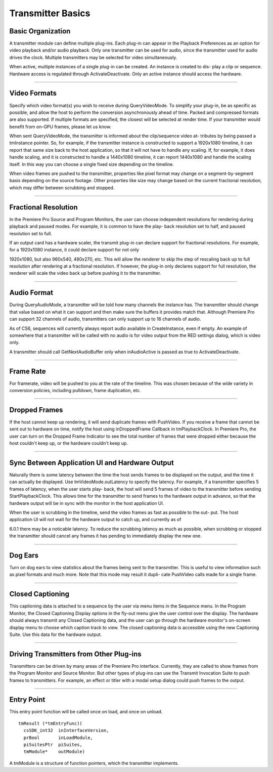.. _transmitters/transmitter-basics:

Transmitter Basics
################################################################################

Basic Organization
================================================================================

A transmitter module can define multiple plug-ins. Each plug-in can appear in the Playback Preferences as an option for video playback and/or audio playback. Only one transmitter can be used for audio, since the transmitter used for audio drives the clock. Multiple transmitters may be selected for video simultaneously.

When active, multiple instances of a single plug-in can be created. An instance is created to dis- play a clip or sequence. Hardware access is regulated through ActivateDeactivate. Only an active instance should access the hardware.

----

Video Formats
================================================================================

Specify which video format(s) you wish to receive during QueryVideoMode. To simplify your plug-in, be as specific as possible, and allow the host to perform the conversion asynchronously ahead of time. Packed and compressed formats are also supported. If multiple formats are specified, the closest will be selected at render time. If your transmitter would benefit from on-GPU frames, please let us know.

When sent QueryVideoMode, the transmitter is informed about the clip/sequence video at- tributes by being passed a tmInstance pointer. So, for example, if the transmitter instance is constructed to support a 1920x1080 timeline, it can report that same size back to the host application, so that it will not have to handle any scaling. If, for example, it does handle scaling, and it is constructed to handle a 1440x1080 timeline, it can report 1440x1080 and handle the scaling itself. In this way you can choose a single fixed size depending on the timeline.

When video frames are pushed to the transmitter, properties like pixel format may change on a segment-by-segment basis depending on the source footage. Other properties like size may change based on the current fractional resolution, which may differ between scrubbing and stopped.

----

Fractional Resolution
================================================================================

In the Premiere Pro Source and Program Monitors, the user can choose independent resolutions for rendering during playback and paused modes. For example, it is common to have the play- back resolution set to half, and paused resolution set to full.

If an output card has a hardware scaler, the transmit plug-in can declare support for fractional resolutions. For example, for a 1920x1080 instance, it could declare support for not only

1920x1080, but also 960x540, 480x270, etc. This will allow the renderer to skip the step of rescaling back up to full resolution after rendering at a fractional resolution. If however, the plug-in only declares support for full resolution, the renderer will scale the video back up before pushing it to the transmitter.

----

Audio Format
================================================================================

During QueryAudioMode, a transmitter will be told how many channels the instance has. The transmitter should change that value based on what it can support and then make sure the buffers it provides match that. Although Premiere Pro can support 32 channels of audio, transmitters can only support up to 16 channels of audio.

As of CS6, sequences will currently always report audio available in CreateInstance, even if empty. An example of somewhere that a transmitter will be called with no audio is for video output from the RED settings dialog, which is video only.

A transmitter should call GetNextAudioBuffer only when inAudioActive is passed as true to ActivateDeactivate.

----

Frame Rate
================================================================================

For framerate, video will be pushed to you at the rate of the timeline. This was chosen because of the wide variety in conversion policies, including pulldown, frame duplication, etc.

----

Dropped Frames
================================================================================

If the host cannot keep up rendering, it will send duplicate frames with PushVideo. If you receive a frame that cannot be sent out to hardware on time, notify the host using inDroppedFrame­ Callback in tmPlaybackClock. In Premiere Pro, the user can turn on the Dropped Frame Indicator to see the total number of frames that were dropped either because the host couldn't keep up, or the hardware couldn't keep up.

----

Sync Between Application UI and Hardware Output
================================================================================

Naturally there is some latency between the time the host sends frames to be displayed on the output, and the time it can actually be displayed. Use tmVideoMode.outLatency to specify the latency. For example, if a transmitter specifies 5 frames of latency, when the user starts play- back, the host will send 5 frames of video to the transmitter before sending StartPlaybackClock. This allows time for the transmitter to send frames to the hardware output in advance, so that the hardware output will be in sync with the monitor in the host application UI.

When the user is scrubbing in the timeline, send the video frames as fast as possible to the out- put. The host application UI will not wait for the hardware output to catch up, and currently as of

6.0.1 there may be a noticable latency. To reduce the scrubbing latency as much as possible, when scrubbing or stopped the transmitter should cancel any frames it has pending to immediately display the new one.

----

Dog Ears
================================================================================

Turn on dog ears to view statistics about the frames being sent to the transmitter. This is useful to view information such as pixel formats and much more. Note that this mode may result it dupli- cate PushVideo calls made for a single frame.

----

Closed Captioning
================================================================================

This captioning data is attached to a sequence by the user via menu items in the Sequence menu. In the Program Monitor, the Closed Captioning Display options in the fly-out menu give the user control over the display. The hardware should always transmit any Closed Captioning data, and the user can go through the hardware monitor's on-screen display menu to choose which caption track to view. The closed captioning data is accessible using the new Captioning Suite. Use this data for the hardware output.

----

Driving Transmitters from Other Plug-ins
================================================================================

Transmitters can be driven by many areas of the Premiere Pro interface. Currently, they are called to show frames from the Program Monitor and Source Monitor. But other types of plug-ins can use the Transmit Invocation Suite to push frames to transmitters. For example, an effect or titler with a modal setup dialog could push frames to the output.

----

Entry Point
================================================================================

This entry point function will be called once on load, and once on unload.

::

  tmResult (*tmEntryFunc)(
    csSDK_int32  inInterfaceVersion,
    prBool       inLoadModule,
    piSuitesPtr  piSuites,
    tmModule*    outModule)

A tmModule is a structure of function pointers, which the transmitter implements.
